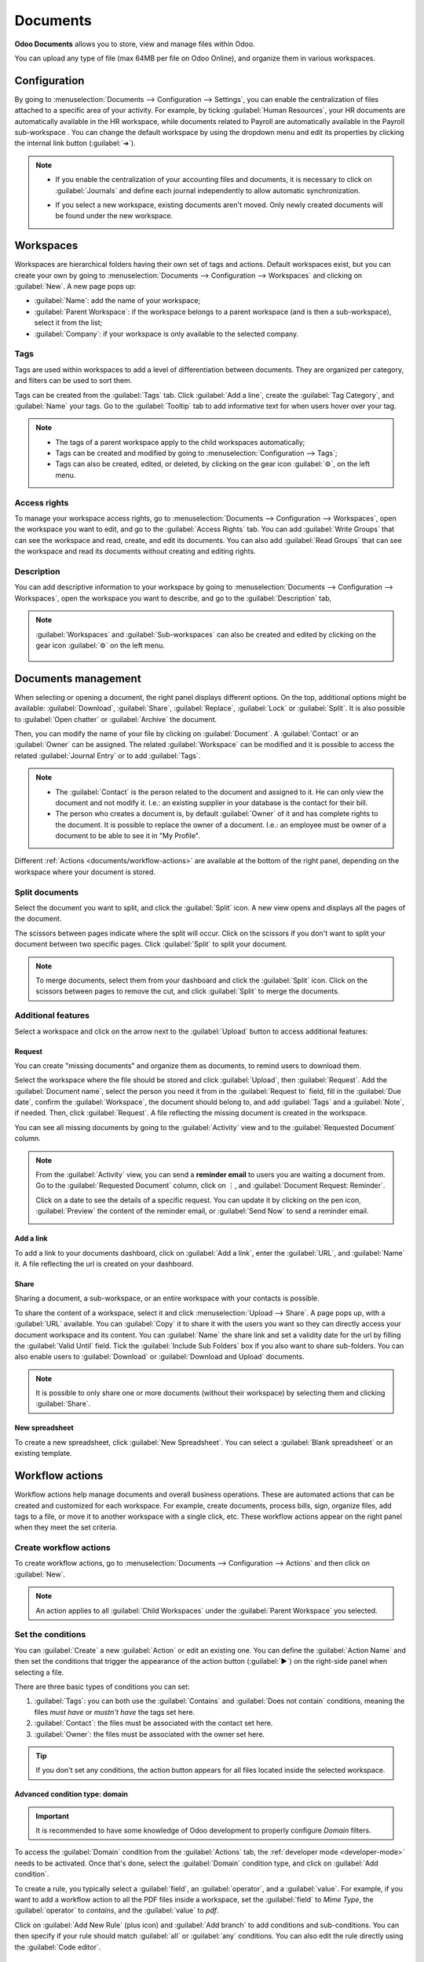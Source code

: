 =========
Documents
=========

**Odoo Documents** allows you to store, view and manage files within Odoo.

You can upload any type of file (max 64MB per file on Odoo Online), and organize them in various
workspaces.

.. seealso::
   - `Odoo Documents: product page <https://www.odoo.com/app/documents>`_
   - `Odoo Tutorials: Documents basics <https://www.odoo.com/slides/slide/documents-basics-674>`_
   - `Odoo Tutorials: Using Documents with your Accounting App
     <https://www.odoo.com/slides/slide/using-documents-with-your-accounting-app-675?fullscreen=1#>`_

Configuration
=============

By going to :menuselection:`Documents --> Configuration --> Settings`, you can enable the
centralization of files attached to a specific area of your activity. For example, by ticking
:guilabel:`Human Resources`, your HR documents are automatically available in the HR workspace,
while documents related to Payroll are automatically available in the Payroll sub-workspace . You
can change the default workspace by using the dropdown menu and edit its properties by clicking the
internal link button (:guilabel:`➔`).

.. image:: documents/files-centralization.png
   :align: center
   :alt: Enable the centralization of files attached to a specific area of your activity.

.. note::
   - If you enable the centralization of your accounting files and documents, it is necessary to
     click on :guilabel:`Journals` and define each journal independently to allow automatic
     synchronization.

     .. image:: documents/accounting-files-centralization.png
      :align: center
      :alt: Enable the centralization of files attached to your accounting.

   - If you select a new workspace, existing documents aren't moved. Only newly created documents
     will be found under the new workspace.

Workspaces
==========

Workspaces are hierarchical folders having their own set of tags and actions. Default workspaces
exist, but you can create your own by going to :menuselection:`Documents --> Configuration -->
Workspaces` and clicking on :guilabel:`New`. A new page pops up:

- :guilabel:`Name`: add the name of your workspace;
- :guilabel:`Parent Workspace`: if the workspace belongs to a parent workspace (and is then a
  sub-workspace), select it from the list;
- :guilabel:`Company`: if your workspace is only available to the selected company.

Tags
----

Tags are used within workspaces to add a level of differentiation between documents. They are
organized per category, and filters can be used to sort them.

Tags can be created from the :guilabel:`Tags` tab. Click :guilabel:`Add a line`, create the
:guilabel:`Tag Category`, and :guilabel:`Name` your tags. Go to the :guilabel:`Tooltip` tab to add
informative text for when users hover over your tag.

.. note::
   - The tags of a parent workspace apply to the child workspaces automatically;
   - Tags can be created and modified by going to :menuselection:`Configuration --> Tags`;
   - Tags can also be created, edited, or deleted, by clicking on the gear icon :guilabel:`⚙`, on
     the left menu.

Access rights
-------------

To manage your workspace access rights, go to :menuselection:`Documents --> Configuration -->
Workspaces`, open the workspace you want to edit, and go to the :guilabel:`Access Rights` tab.
You can add :guilabel:`Write Groups` that can see the workspace and read, create, and edit
its documents. You can also add :guilabel:`Read Groups` that can see the workspace and read its
documents without creating and editing rights.

Description
-----------

You can add descriptive information to your workspace by going to :menuselection:`Documents -->
Configuration --> Workspaces`, open the workspace you want to describe, and go to the
:guilabel:`Description` tab,

.. note::
   :guilabel:`Workspaces` and :guilabel:`Sub-workspaces` can also be created and edited by clicking
   on the gear icon :guilabel:`⚙` on the left menu.

    .. image:: documents/sub-workspaces-creation.png
      :align: center
      :alt: Create sub-workspaces from the left menu

Documents management
====================

When selecting or opening a document, the right panel displays different options. On the top,
additional options might be available: :guilabel:`Download`, :guilabel:`Share`, :guilabel:`Replace`,
:guilabel:`Lock` or :guilabel:`Split`. It is also possible to :guilabel:`Open chatter` or
:guilabel:`Archive` the document.

.. image:: documents/right-panel-options.png
   :align: center
   :alt: right panel options

Then, you can modify the name of your file by clicking on :guilabel:`Document`. A
:guilabel:`Contact` or an :guilabel:`Owner` can be assigned. The related :guilabel:`Workspace` can
be modified and it is possible to access the related :guilabel:`Journal Entry` or to add
:guilabel:`Tags`.

.. note::
   - The :guilabel:`Contact` is the person related to the document and assigned to it. He can only
     view the document and not modify it. I.e.: an existing supplier in your database is the contact
     for their bill.
   - The person who creates a document is, by default :guilabel:`Owner` of it and has complete
     rights to the document. It is possible to replace the owner of a document. I.e.: an employee
     must be owner of a document to be able to see it in "My Profile".

Different :ref:`Actions <documents/workflow-actions>` are available at the bottom of the right panel,
depending on the workspace where your document is stored.

Split documents
---------------

Select the document you want to split, and click the :guilabel:`Split` icon. A new view opens and
displays all the pages of the document.

The scissors between pages indicate where the split will occur. Click on the scissors if you
don't want to split your document between two specific pages. Click :guilabel:`Split` to split your
document.

.. image:: documents/split-pdf.png
   :align: center
   :alt: split your documents

.. note::
   To merge documents, select them from your dashboard and click the :guilabel:`Split` icon. Click
   on the scissors between pages to remove the cut, and click :guilabel:`Split` to merge the
   documents.

Additional features
-------------------

Select a workspace and click on the arrow next to the :guilabel:`Upload` button to access additional
features:

Request
~~~~~~~

You can create "missing documents" and organize them as documents, to remind users to download them.

Select the workspace where the file should be stored and click :guilabel:`Upload`, then
:guilabel:`Request`. Add the :guilabel:`Document name`, select the person you need it from in the
:guilabel:`Request to` field, fill in the :guilabel:`Due date`, confirm the :guilabel:`Workspace`,
the document should belong to, and add :guilabel:`Tags` and a :guilabel:`Note`, if needed. Then,
click :guilabel:`Request`. A file reflecting the missing document is created in the workspace.

You can see all missing documents by going to the :guilabel:`Activity` view and to the
:guilabel:`Requested Document` column.

.. Note::

   From the :guilabel:`Activity` view, you can send a **reminder email** to users you are waiting a
   document from. Go to the :guilabel:`Requested Document` column, click on ⋮, and
   :guilabel:`Document Request: Reminder`.

   Click on a date to see the details of a specific request. You can update it by clicking on the
   pen icon, :guilabel:`Preview` the content of the reminder email, or :guilabel:`Send Now` to send
   a reminder email.

   .. image:: documents/reminder-email.png
      :align: center
      :alt: send a reminder email from the Activity view

Add a link
~~~~~~~~~~

To add a link to your documents dashboard, click on :guilabel:`Add a link`, enter the
:guilabel:`URL`, and :guilabel:`Name` it. A file reflecting the url is created on your dashboard.

Share
~~~~~

Sharing a document, a sub-workspace, or an entire workspace with your contacts is possible.

To share the content of a workspace, select it and click :menuselection:`Upload --> Share`. A page
pops up, with a :guilabel:`URL` available. You can :guilabel:`Copy` it to share it with the users
you want so they can directly access your document workspace and its content. You can
:guilabel:`Name` the share link and set a validity date for the url by filling the
:guilabel:`Valid Until` field. Tick the :guilabel:`Include Sub Folders` box if you also want to
share sub-folders. You can also enable users to :guilabel:`Download` or
:guilabel:`Download and Upload` documents.

.. note::

   It is possible to only share one or more documents (without their workspace) by selecting them
   and clicking :guilabel:`Share`.

New spreadsheet
~~~~~~~~~~~~~~~

To create a new spreadsheet, click :guilabel:`New Spreadsheet`. You can select a
:guilabel:`Blank spreadsheet` or an existing template.

.. _documents/workflow-actions:

Workflow actions
================

Workflow actions help manage documents and overall business operations. These are automated actions
that can be created and customized for each workspace. For example, create documents, process bills,
sign, organize files, add tags to a file, or move it to another workspace with a single click, etc.
These workflow actions appear on the right panel when they meet the set criteria.

Create workflow actions
-----------------------

To create workflow actions, go to :menuselection:`Documents --> Configuration --> Actions` and then
click on :guilabel:`New`.

.. note::
   An action applies to all :guilabel:`Child Workspaces` under the :guilabel:`Parent Workspace` you
   selected.

Set the conditions
------------------

You can :guilabel:`Create` a new :guilabel:`Action` or edit an existing one. You can define the
:guilabel:`Action Name` and then set the conditions that trigger the appearance of the action button
(:guilabel:`▶`) on the right-side panel when selecting a file.

There are three basic types of conditions you can set:

#. :guilabel:`Tags`: you can both use the :guilabel:`Contains` and :guilabel:`Does not contain`
   conditions, meaning the files *must have* or *mustn't have* the tags set here.

#. :guilabel:`Contact`: the files must be associated with the contact set here.

#. :guilabel:`Owner`: the files must be associated with the owner set here.

.. image:: documents/basic-condition-example.png
   :align: center
   :alt: Example of a workflow action's basic condition in Odoo Documents

.. tip::
   If you don't set any conditions, the action button appears for all files located inside the
   selected workspace.

Advanced condition type: domain
~~~~~~~~~~~~~~~~~~~~~~~~~~~~~~~

.. important::
   It is recommended to have some knowledge of Odoo development to properly configure *Domain*
   filters.

To access the :guilabel:`Domain` condition from the :guilabel:`Actions` tab, the :ref:`developer
mode <developer-mode>` needs to be activated. Once that's done, select the :guilabel:`Domain`
condition type, and click on :guilabel:`Add condition`.

To create a rule, you typically select a :guilabel:`field`, an :guilabel:`operator`, and a
:guilabel:`value`. For example, if you want to add a workflow action to all the PDF files inside a
workspace, set the :guilabel:`field` to *Mime Type*, the :guilabel:`operator` to *contains*, and the
:guilabel:`value` to *pdf*.

.. image:: documents/domain-condition-example.png
   :align: center
   :alt: Example of a workflow action's domain condition in Odoo Documents

Click on :guilabel:`Add New Rule` (plus icon) and :guilabel:`Add branch` to add conditions and
sub-conditions. You can then specify if your rule should match :guilabel:`all` or :guilabel:`any`
conditions. You can also edit the rule directly using the :guilabel:`Code editor`.

Configure the actions
---------------------

Select the :guilabel:`Actions` tab to set up your action. You can simultaneously:

- **Set Contact**: add a contact to the file, or replace an existing contact with a new one.
- **Set Owner**: add an owner to the file, or replace an existing owner with a new one.
- **Move to Workspace**: move the file to any workspace.
- **Create**: create one of the following items attached to the file in your database:

   - **Link to record**: link the document to a record (i.e. link to a vehicle in Fleet);
   - **Product template**: create a product you can edit directly;
   - **Task**: create a Project task you can edit directly;
   - **Signature PDF template**: create a new Sign template to send out;
   - **PDF to sign**: create a PDF to sign;
   - **Applicant**: create a new HR application you can edit directly;
   - **Vendor bill**: create a vendor bill using OCR and AI to scrape information from the file
     content;
   - **Customer invoice**: create a customer invoice using OCR and AI to scrape information from
     the file;
   - **Vendor credit note**: create a vendor credit note using OCR and AI to scrape information
     from the file;
   - **Credit note**: create a customer credit note using OCR and AI to scrape information from
     the file;
   - **Miscellaneous Operations**: create a record in :guilabel:`Miscellaneous Operations`
     in Accounting;
   - **Bank Statement**: create a Bank Statement in Finance;
   - **Expense**: create an expense automatically based on a file's content.

- **Set Tags**: add, remove, and replace any number of tags.
- **Activities - Mark all as Done**: mark all activities linked to the file as done.
- **Activities - Schedule Activity**: create a new activity linked to the file as configured in
  the action. You can choose to set the activity on the document owner.

.. image:: documents/workflow-action-example.png
   :align: center
   :alt: Example of a workflow action Odoo Documents

Digitize documents with AI and optical character recognition (OCR)
==================================================================

Documents available in the Finance workspace can be digitized. Select the document you want to
digitize, click on :guilabel:`Create Bill`, :guilabel:`Create Customer Invoice` or
:guilabel:`Create credit note`, and then click on :guilabel:`Send for Digitization`.

.. seealso::
   :doc:`AI-powered document digitization <../finance/accounting/vendor_bills/invoice_digitization>`
